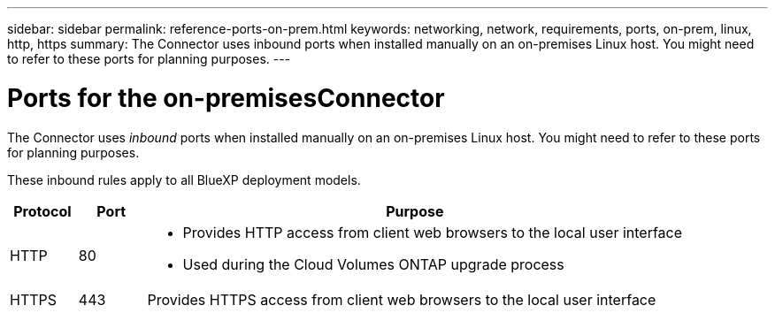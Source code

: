 ---
sidebar: sidebar
permalink: reference-ports-on-prem.html
keywords: networking, network, requirements, ports, on-prem, linux, http, https
summary: The Connector uses inbound ports when installed manually on an on-premises Linux host. You might need to refer to these ports for planning purposes.
---

= Ports for the on-premisesConnector
:hardbreaks:
:nofooter:
:icons: font
:linkattrs:
:imagesdir: ./media/

[.lead]
The Connector uses _inbound_ ports when installed manually on an on-premises Linux host. You might need to refer to these ports for planning purposes.

These inbound rules apply to all BlueXP deployment models.

[cols="10,10,80",width=100%,options="header"]
|===

| Protocol
| Port
| Purpose

| HTTP | 80 a| 
* Provides HTTP access from client web browsers to the local user interface
* Used during the Cloud Volumes ONTAP upgrade process
| HTTPS | 443 |	Provides HTTPS access from client web browsers to the local user interface

|===
